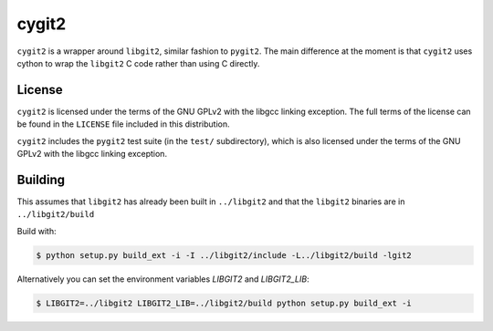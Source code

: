 ======
cygit2
======

.. image:: https://secure.travis-ci.org/sjagoe/cygit2.png
    :alt: Travis CI Build Status
    :target: https://travis-ci.org/sjagoe/cygit2

``cygit2`` is a wrapper around ``libgit2``, similar fashion to ``pygit2``.
The main difference at the moment is that ``cygit2`` uses cython to wrap
the ``libgit2`` C code rather than using C directly.


License
=======

``cygit2`` is licensed under the terms of the GNU GPLv2 with the
libgcc linking exception.  The full terms of the license can be found
in the ``LICENSE`` file included in this distribution.

``cygit2`` includes the ``pygit2`` test suite (in the ``test/``
subdirectory), which is also licensed under the terms of the GNU GPLv2
with the libgcc linking exception.


Building
========

This assumes that ``libgit2`` has already been built in ``../libgit2`` and
that the ``libgit2`` binaries are in ``../libgit2/build``

Build with:

.. code-block:: console

  $ python setup.py build_ext -i -I ../libgit2/include -L../libgit2/build -lgit2

Alternatively you can set the environment variables `LIBGIT2` and `LIBGIT2_LIB`:

.. code-block:: console

    $ LIBGIT2=../libgit2 LIBGIT2_LIB=../libgit2/build python setup.py build_ext -i
